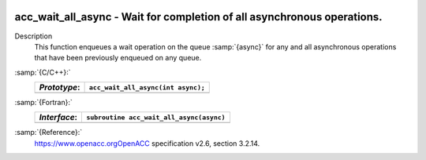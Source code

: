   .. _acc_wait_all_async:

acc_wait_all_async - Wait for completion of all asynchronous operations.
************************************************************************

Description
  This function enqueues a wait operation on the queue :samp:`{async}` for any
  and all asynchronous operations that have been previously enqueued on
  any queue.

:samp:`{C/C++}:`
  ============  ==================================
  *Prototype*:  ``acc_wait_all_async(int async);``
  ============  ==================================
  ============  ==================================

:samp:`{Fortran}:`
  ============  ========================================
  *Interface*:  ``subroutine acc_wait_all_async(async)``
  ============  ========================================
                ``integer(acc_handle_kind) async``
  ============  ========================================

:samp:`{Reference}:`
  https://www.openacc.orgOpenACC specification v2.6, section
  3.2.14.

